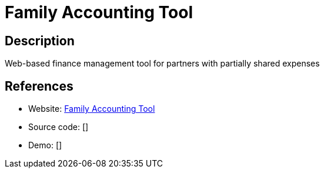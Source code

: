 = Family Accounting Tool

:Name:          Family Accounting Tool
:Language:      Family Accounting Tool
:License:       Apache-2.0
:Topic:         Money, Budgeting and Management
:Category:      
:Subcategory:   

// END-OF-HEADER. DO NOT MODIFY OR DELETE THIS LINE

== Description

Web-based finance management tool for partners with partially shared expenses

== References

* Website: https://github.com/nymanjens/facto[Family Accounting Tool]
* Source code: []
* Demo: []
